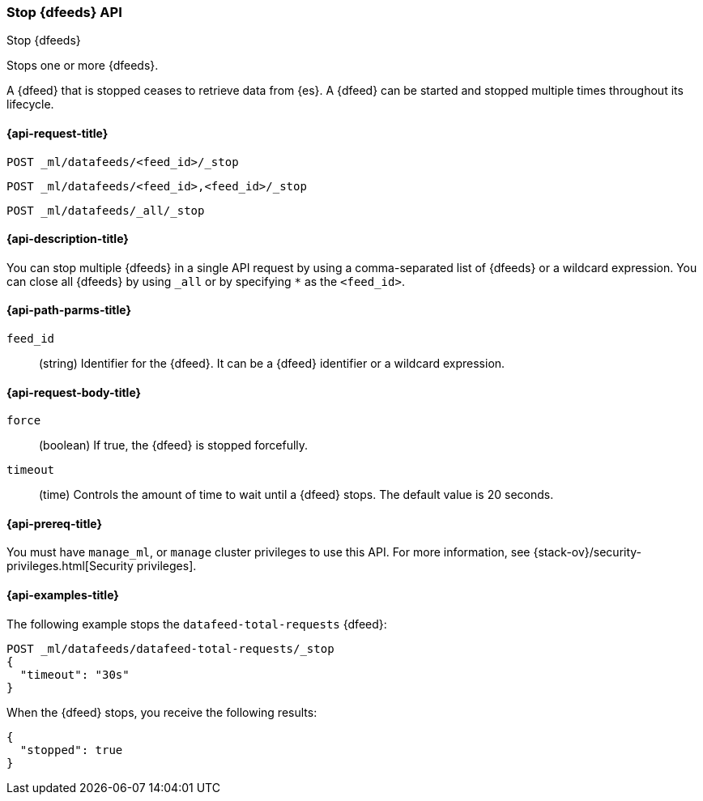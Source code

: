 [role="xpack"]
[testenv="platinum"]
[[ml-stop-datafeed]]
=== Stop {dfeeds} API

[subs="attributes"]
++++
<titleabbrev>Stop {dfeeds}</titleabbrev>
++++

Stops one or more {dfeeds}.

A {dfeed} that is stopped ceases to retrieve data from {es}.
A {dfeed} can be started and stopped multiple times throughout its lifecycle.

[[ml-stop-datafeed-request]]
==== {api-request-title}

`POST _ml/datafeeds/<feed_id>/_stop` +

`POST _ml/datafeeds/<feed_id>,<feed_id>/_stop` +

`POST _ml/datafeeds/_all/_stop`

[[ml-stop-datafeed-desc]]
==== {api-description-title}

You can stop multiple {dfeeds} in a single API request by using a
comma-separated list of {dfeeds} or a wildcard expression. You can close all
{dfeeds} by using `_all` or by specifying `*` as the `<feed_id>`.

[[ml-stop-datafeed-path-parms]]
==== {api-path-parms-title}

`feed_id`::
  (string) Identifier for the {dfeed}. It can be a {dfeed} identifier or a
  wildcard expression.

[[ml-stop-datafeed-request-body]]
==== {api-request-body-title}

`force`::
  (boolean) If true, the {dfeed} is stopped forcefully.

`timeout`::
  (time) Controls the amount of time to wait until a {dfeed} stops.
  The default value is 20 seconds.

[[ml-stop-datafeed-prereqs]]
==== {api-prereq-title}

You must have `manage_ml`, or `manage` cluster privileges to use this API.
For more information, see
{stack-ov}/security-privileges.html[Security privileges].

[[ml-stop-datafeed-example]]
==== {api-examples-title}

The following example stops the `datafeed-total-requests` {dfeed}:

[source,js]
--------------------------------------------------
POST _ml/datafeeds/datafeed-total-requests/_stop
{
  "timeout": "30s"
}
--------------------------------------------------
// CONSOLE
// TEST[skip:setup:server_metrics_startdf]

When the {dfeed} stops, you receive the following results:

[source,js]
----
{
  "stopped": true
}
----
// TESTRESPONSE
